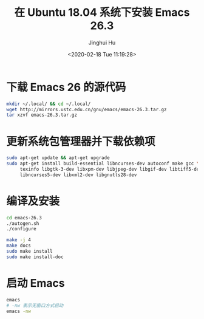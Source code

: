 #+TITLE: 在 Ubuntu 18.04 系统下安装 Emacs 26.3
#+AUTHOR: Jinghui Hu
#+EMAIL: hujinghui@buaa.edu.cn
#+DATE: <2020-02-18 Tue 11:19:28>
#+HTML_LINK_UP: ../readme.html
#+HTML_LINK_HOME: ../index.html
#+TAGS: emacs ubuntu editor


* 下载 Emacs 26 的源代码
  #+BEGIN_SRC sh
    mkdir ~/.local/ && cd ~/.local/
    wget http://mirrors.ustc.edu.cn/gnu/emacs/emacs-26.3.tar.gz
    tar xzvf emacs-26.3.tar.gz
  #+END_SRC

* 更新系统包管理器并下载依赖项
  #+BEGIN_SRC sh
    sudo apt-get update && apt-get upgrade
    sudo apt-get install build-essential libncurses-dev autoconf make gcc \
         texinfo libgtk-3-dev libxpm-dev libjpeg-dev libgif-dev libtiff5-dev \
         libncurses5-dev libxml2-dev libgnutls28-dev
  #+END_SRC

* 编译及安装
  #+BEGIN_SRC sh
    cd emacs-26.3
    ./autogen.sh
    ./configure

    make -j 4
    make docs
    sudo make install
    sudo make install-doc
  #+END_SRC

* 启动 Emacs
  #+BEGIN_SRC sh
    emacs
    # -nw 表示无窗口方式启动
    emacs -nw
  #+END_SRC
